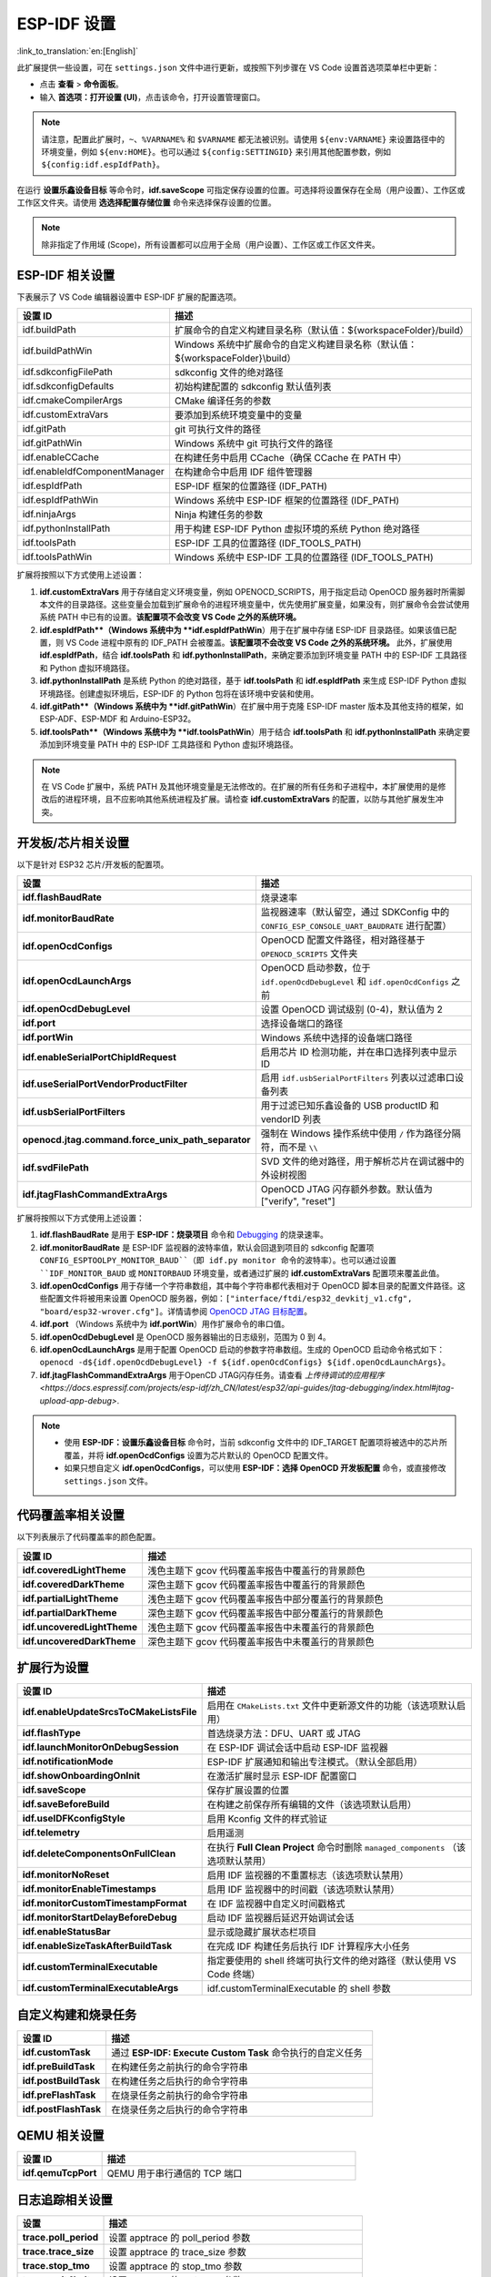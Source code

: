 .. _settings:

ESP-IDF 设置
============

:link_to_translation:`en:[English]`

此扩展提供一些设置，可在 ``settings.json`` 文件中进行更新，或按照下列步骤在 VS Code 设置首选项菜单栏中更新：

- 点击 **查看** > **命令面板**。

- 输入 **首选项：打开设置 (UI)**，点击该命令，打开设置管理窗口。

.. note::

    请注意，配置此扩展时，``~``、``%VARNAME%`` 和 ``$VARNAME`` 都无法被识别。请使用 ``${env:VARNAME}`` 来设置路径中的环境变量，例如 ``${env:HOME}``。也可以通过 ``${config:SETTINGID}`` 来引用其他配置参数，例如 ``${config:idf.espIdfPath}``。

在运行 **设置乐鑫设备目标** 等命令时，**idf.saveScope** 可指定保存设置的位置。可选择将设置保存在全局（用户设置）、工作区或工作区文件夹。请使用 **选选择配置存储位置** 命令来选择保存设置的位置。

.. note::

    除非指定了作用域 (Scope)，所有设置都可以应用于全局（用户设置）、工作区或工作区文件夹。

ESP-IDF 相关设置
----------------

下表展示了 VS Code 编辑器设置中 ESP-IDF 扩展的配置选项。

.. list-table::
    :widths: 10 20
    :header-rows: 1

    * - 设置 ID
      - 描述
    * - idf.buildPath
      - 扩展命令的自定义构建目录名称（默认值：\${workspaceFolder}/build）
    * - idf.buildPathWin
      - Windows 系统中扩展命令的自定义构建目录名称（默认值：\${workspaceFolder}\\build）
    * - idf.sdkconfigFilePath
      - sdkconfig 文件的绝对路径
    * - idf.sdkconfigDefaults
      - 初始构建配置的 sdkconfig 默认值列表
    * - idf.cmakeCompilerArgs
      - CMake 编译任务的参数
    * - idf.customExtraVars
      - 要添加到系统环境变量中的变量
    * - idf.gitPath
      - git 可执行文件的路径
    * - idf.gitPathWin
      - Windows 系统中 git 可执行文件的路径
    * - idf.enableCCache
      - 在构建任务中启用 CCache（确保 CCache 在 PATH 中）
    * - idf.enableIdfComponentManager
      - 在构建命令中启用 IDF 组件管理器
    * - idf.espIdfPath
      - ESP-IDF 框架的位置路径 (IDF_PATH)
    * - idf.espIdfPathWin
      - Windows 系统中 ESP-IDF 框架的位置路径 (IDF_PATH)
    * - idf.ninjaArgs
      - Ninja 构建任务的参数
    * - idf.pythonInstallPath
      - 用于构建 ESP-IDF Python 虚拟环境的系统 Python 绝对路径
    * - idf.toolsPath
      - ESP-IDF 工具的位置路径 (IDF_TOOLS_PATH)
    * - idf.toolsPathWin
      - Windows 系统中 ESP-IDF 工具的位置路径 (IDF_TOOLS_PATH)

扩展将按照以下方式使用上述设置：

1. **idf.customExtraVars** 用于存储自定义环境变量，例如 OPENOCD_SCRIPTS，用于指定启动 OpenOCD 服务器时所需脚本文件的目录路径。这些变量会加载到扩展命令的进程环境变量中，优先使用扩展变量，如果没有，则扩展命令会尝试使用系统 PATH 中已有的设置。**该配置项不会改变 VS Code 之外的系统环境。**
2. **idf.espIdfPath**（Windows 系统中为 **idf.espIdfPathWin**）用于在扩展中存储 ESP-IDF 目录路径。如果该值已配置，则 VS Code 进程中原有的 IDF_PATH 会被覆盖。**该配置项不会改变 VS Code 之外的系统环境。** 此外，扩展使用 **idf.espIdfPath**，结合 **idf.toolsPath** 和 **idf.pythonInstallPath**，来确定要添加到环境变量 PATH 中的 ESP-IDF 工具路径和 Python 虚拟环境路径。
3. **idf.pythonInstallPath** 是系统 Python 的绝对路径，基于 **idf.toolsPath** 和 **idf.espIdfPath** 来生成 ESP-IDF Python 虚拟环境路径。创建虚拟环境后，ESP-IDF 的 Python 包将在该环境中安装和使用。
4. **idf.gitPath**（Windows 系统中为 **idf.gitPathWin**）在扩展中用于克隆 ESP-IDF master 版本及其他支持的框架，如 ESP-ADF、ESP-MDF 和 Arduino-ESP32。
5. **idf.toolsPath**（Windows 系统中为 **idf.toolsPathWin**）用于结合 **idf.toolsPath** 和 **idf.pythonInstallPath** 来确定要添加到环境变量 PATH 中的 ESP-IDF 工具路径和 Python 虚拟环境路径。

.. note::

    在 VS Code 扩展中，系统 PATH 及其他环境变量是无法修改的。在扩展的所有任务和子进程中，本扩展使用的是修改后的进程环境，且不应影响其他系统进程及扩展。请检查 **idf.customExtraVars** 的配置，以防与其他扩展发生冲突。

开发板/芯片相关设置
--------------------

以下是针对 ESP32 芯片/开发板的配置项。

.. list-table::
    :widths: 25 75
    :header-rows: 1

    * - 设置
      - 描述
    * - **idf.flashBaudRate**
      - 烧录速率
    * - **idf.monitorBaudRate**
      - 监视器速率（默认留空，通过 SDKConfig 中的 ``CONFIG_ESP_CONSOLE_UART_BAUDRATE`` 进行配置）
    * - **idf.openOcdConfigs**
      - OpenOCD 配置文件路径，相对路径基于 ``OPENOCD_SCRIPTS`` 文件夹
    * - **idf.openOcdLaunchArgs**
      - OpenOCD 启动参数，位于 ``idf.openOcdDebugLevel`` 和 ``idf.openOcdConfigs`` 之前
    * - **idf.openOcdDebugLevel**
      - 设置 OpenOCD 调试级别 (0-4)，默认值为 2
    * - **idf.port**
      - 选择设备端口的路径
    * - **idf.portWin**
      - Windows 系统中选择的设备端口路径
    * - **idf.enableSerialPortChipIdRequest**
      - 启用芯片 ID 检测功能，并在串口选择列表中显示 ID
    * - **idf.useSerialPortVendorProductFilter**
      - 启用 ``idf.usbSerialPortFilters`` 列表以过滤串口设备列表
    * - **idf.usbSerialPortFilters**
      - 用于过滤已知乐鑫设备的 USB productID 和 vendorID 列表
    * - **openocd.jtag.command.force_unix_path_separator**
      - 强制在 Windows 操作系统中使用 ``/`` 作为路径分隔符，而不是 ``\\``
    * - **idf.svdFilePath**
      - SVD 文件的绝对路径，用于解析芯片在调试器中的外设树视图
    * - **idf.jtagFlashCommandExtraArgs**
      - OpenOCD JTAG 闪存额外参数。默认值为 ["verify", "reset"]

扩展将按照以下方式使用上述设置：

1. **idf.flashBaudRate** 是用于 **ESP-IDF：烧录项目** 命令和 `Debugging <https://docs.espressif.com/projects/vscode-esp-idf-extension/en/latest/debugproject.html>`_ 的烧录速率。
2. **idf.monitorBaudRate** 是 ESP-IDF 监视器的波特率值，默认会回退到项目的 sdkconfig 配置项 ``CONFIG_ESPTOOLPY_MONITOR_BAUD``（即 idf.py monitor 命令的波特率）。也可以通过设置 ``IDF_MONITOR_BAUD`` 或 ``MONITORBAUD`` 环境变量，或者通过扩展的 **idf.customExtraVars** 配置项来覆盖此值。
3. **idf.openOcdConfigs** 用于存储一个字符串数组，其中每个字符串都代表相对于 OpenOCD 脚本目录的配置文件路径。这些配置文件将被用来设置 OpenOCD 服务器，例如：``["interface/ftdi/esp32_devkitj_v1.cfg", "board/esp32-wrover.cfg"]``。详情请参阅 `OpenOCD JTAG 目标配置 <https://docs.espressif.com/projects/esp-idf/zh_CN/latest/esp32/api-guides/jtag-debugging/tips-and-quirks.html#jtag-debugging-tip-openocd-configure-target>`_。
4. **idf.port** （Windows 系统中为 **idf.portWin**）用作扩展命令的串口值。
5. **idf.openOcdDebugLevel** 是 OpenOCD 服务器输出的日志级别，范围为 0 到 4。
6. **idf.openOcdLaunchArgs** 是用于配置 OpenOCD 启动的参数字符串数组。生成的 OpenOCD 启动命令格式如下：``openocd -d${idf.openOcdDebugLevel} -f ${idf.openOcdConfigs} ${idf.openOcdLaunchArgs}``。
7. **idf.jtagFlashCommandExtraArgs** 用于OpenCD JTAG闪存任务。请查看 `上传待调试的应用程序 <https://docs.espressif.com/projects/esp-idf/zh_CN/latest/esp32/api-guides/jtag-debugging/index.html#jtag-upload-app-debug>`.

.. note::

    * 使用 **ESP-IDF：设置乐鑫设备目标** 命令时，当前 sdkconfig 文件中的 IDF_TARGET 配置项将被选中的芯片所覆盖，并将 **idf.openOcdConfigs** 设置为芯片默认的 OpenOCD 配置文件。
    * 如果只想自定义 **idf.openOcdConfigs**，可以使用 **ESP-IDF：选择 OpenOCD 开发板配置** 命令，或直接修改 ``settings.json`` 文件。

代码覆盖率相关设置
------------------

以下列表展示了代码覆盖率的颜色配置。

.. list-table::
    :widths: 25 75
    :header-rows: 1

    * - 设置 ID
      - 描述
    * - **idf.coveredLightTheme**
      - 浅色主题下 gcov 代码覆盖率报告中覆盖行的背景颜色
    * - **idf.coveredDarkTheme**
      - 深色主题下 gcov 代码覆盖率报告中覆盖行的背景颜色
    * - **idf.partialLightTheme**
      - 浅色主题下 gcov 代码覆盖率报告中部分覆盖行的背景颜色
    * - **idf.partialDarkTheme**
      - 深色主题下 gcov 代码覆盖率报告中部分覆盖行的背景颜色
    * - **idf.uncoveredLightTheme**
      - 浅色主题下 gcov 代码覆盖率报告中未覆盖行的背景颜色
    * - **idf.uncoveredDarkTheme**
      - 深色主题下 gcov 代码覆盖率报告中未覆盖行的背景颜色


扩展行为设置
------------

.. list-table::
    :widths: 25 75
    :header-rows: 1

    * - 设置 ID
      - 描述
    * - **idf.enableUpdateSrcsToCMakeListsFile**
      - 启用在 ``CMakeLists.txt`` 文件中更新源文件的功能（该选项默认启用）
    * - **idf.flashType**
      - 首选烧录方法：DFU、UART 或 JTAG
    * - **idf.launchMonitorOnDebugSession**
      - 在 ESP-IDF 调试会话中启动 ESP-IDF 监视器
    * - **idf.notificationMode**
      - ESP-IDF 扩展通知和输出专注模式。（默认全部启用）
    * - **idf.showOnboardingOnInit**
      - 在激活扩展时显示 ESP-IDF 配置窗口
    * - **idf.saveScope**
      - 保存扩展设置的位置
    * - **idf.saveBeforeBuild**
      - 在构建之前保存所有编辑的文件（该选项默认启用）
    * - **idf.useIDFKconfigStyle**
      - 启用 Kconfig 文件的样式验证
    * - **idf.telemetry**
      - 启用遥测
    * - **idf.deleteComponentsOnFullClean**
      - 在执行 **Full Clean Project** 命令时删除 ``managed_components`` （该选项默认禁用）
    * - **idf.monitorNoReset**
      - 启用 IDF 监视器的不重置标志（该选项默认禁用）
    * - **idf.monitorEnableTimestamps**
      - 启用 IDF 监视器中的时间戳（该选项默认禁用）
    * - **idf.monitorCustomTimestampFormat**
      - 在 IDF 监视器中自定义时间戳格式
    * - **idf.monitorStartDelayBeforeDebug**
      - 启动 IDF 监视器后延迟开始调试会话
    * - **idf.enableStatusBar**
      - 显示或隐藏扩展状态栏项目
    * - **idf.enableSizeTaskAfterBuildTask**
      - 在完成 IDF 构建任务后执行 IDF 计算程序大小任务
    * - **idf.customTerminalExecutable**
      - 指定要使用的 shell 终端可执行文件的绝对路径（默认使用 VS Code 终端）
    * - **idf.customTerminalExecutableArgs**
      - idf.customTerminalExecutable 的 shell 参数


自定义构建和烧录任务
--------------------

.. list-table::
    :widths: 25 75
    :header-rows: 1

    * - 设置 ID
      - 描述
    * - **idf.customTask**
      - 通过 **ESP-IDF: Execute Custom Task** 命令执行的自定义任务
    * - **idf.preBuildTask**
      - 在构建任务之前执行的命令字符串
    * - **idf.postBuildTask**
      - 在构建任务之后执行的命令字符串
    * - **idf.preFlashTask**
      - 在烧录任务之前执行的命令字符串
    * - **idf.postFlashTask**
      - 在烧录任务之后执行的命令字符串


QEMU 相关设置
-------------

.. list-table::
    :widths: 25 75
    :header-rows: 1

    * - 设置 ID
      - 描述
    * - **idf.qemuTcpPort**
      - QEMU 用于串行通信的 TCP 端口


日志追踪相关设置
----------------

.. list-table::
    :widths: 25 75
    :header-rows: 1

    * - 设置
      - 描述
    * - **trace.poll_period**
      - 设置 apptrace 的 poll_period 参数
    * - **trace.trace_size**
      - 设置 apptrace 的 trace_size 参数
    * - **trace.stop_tmo**
      - 设置 apptrace 的 stop_tmo 参数
    * - **trace.wait4halt**
      - 设置 apptrace 的 wait4halt 参数
    * - **trace.skip_size**
      - 设置 apptrace 的 skip_size 参数


其他框架的相关设置
------------------

通过以下设置，可同时使用 ESP-IDF 及其他框架：

.. list-table::
    :widths: 25 75
    :header-rows: 1

    * - 设置 ID
      - 描述
    * - **idf.espAdfPath**
      - 定位 ESP-ADF 框架的路径 (ADF_PATH)
    * - **idf.espAdfPathWin**
      - 在 Windows 系统中定位 ESP-ADF 框架的路径 (ADF_PATH)
    * - **idf.espMdfPath**
      - 定位 ESP-MDF 框架的路径 (MDF_PATH)
    * - **idf.espMdfPathWin**
      - 在 Windows 系统中定位 ESP-MDF 框架的路径 (MDF_PATH)
    * - **idf.espMatterPath**
      - 定位 ESP-Matter 框架的路径 (ESP_MATTER_PATH)
    * - **idf.espRainmakerPath**
      - 定位 ESP-Rainmaker 框架的路径 (RMAKER_PATH)
    * - **idf.espRainmakerPathWin**
      - 在 Windows 系统中定位 ESP-Rainmaker 框架的路径 (RMAKER_PATH)
    * - **idf.sbomFilePath**
      - 创建 ESP-IDF SBOM 报告的路径


在 ESP-IDF ``settings.json`` 和 ``tasks.json`` 中使用环境变量
-------------------------------------------------------------

环境变量 (env) 和其他 ESP-IDF 设置 (config) 可以在 ESP-IDF 设置中通过 ``${env:VARNAME}`` （用于环境变量）和 ``${config:ESPIDFSETTING}`` （用于设置）进行引用。

例如，如果想要使用 ``"~/esp/esp-idf"``，可以将 **idf.espIdfPath** 设为 ``"${env:HOME}/esp/esp-idf"``。
